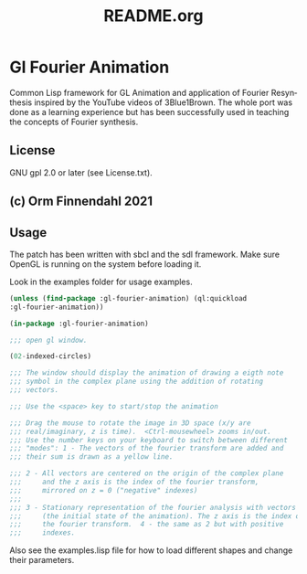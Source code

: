 #+LANGUAGE: de
#+OPTIONS: html5-fancy:t
#+OPTIONS: toc:nil
#+OPTIONS: tex:t
#+HTML_DOCTYPE: xhtml5
#+HTML_HEAD: <link rel="stylesheet" type="text/css" href="/home/orm/.config/emacs/org-mode/ox-custom/css/org-manual-style.css" />
#+INFOJS_OPT: path:scripts/org-info-de.js
#+LATEX_CLASS_OPTIONS: [a4paper]
#+LATEX: \setlength\parindent{0pt}
#+LATEX_HEADER: \usepackage[top=0.5cm, left=2cm, bottom=0.5cm, right=2cm]{geometry}
#+LATEX_HEADER: \usepackage{fontspec} % For loading fonts
#+LATEX_HEADER: \defaultfontfeatures{Mapping=tex-text}
#+LATEX_HEADER: \setmainfont[Scale=0.9]{Calibri}
#+LATEX_HEADER: \setsansfont[Scale=0.9]{Calibri}[Scale=MatchLowercase]
#+LATEX_HEADER: \setmonofont[Scale=0.7]{DejaVu Sans Mono}[Scale=MatchLowercase]
#+TITLE: README.org


* Gl Fourier Animation
  Common Lisp framework for GL Animation and application of Fourier
  Resynthesis inspired by the YouTube videos of 3Blue1Brown. The whole
  port was done as a learning experience but has been successfully
  used in teaching the concepts of Fourier synthesis.

** License

   GNU gpl 2.0 or later (see License.txt).
   
** (c) Orm Finnendahl 2021

** Usage

   The patch has been written with sbcl and the sdl framework. Make
   sure OpenGL is running on the system before loading it.

   Look in the examples folder for usage examples.

#+BEGIN_SRC lisp
  (unless (find-package :gl-fourier-animation) (ql:quickload
  :gl-fourier-animation))

  (in-package :gl-fourier-animation)

  ;;; open gl window.

  (02-indexed-circles)

  ;;; The window should display the animation of drawing a eigth note
  ;;; symbol in the complex plane using the addition of rotating
  ;;; vectors.

  ;;; Use the <space> key to start/stop the animation

  ;;; Drag the mouse to rotate the image in 3D space (x/y are
  ;;; real/imaginary, z is time).  <Ctrl-mousewheel> zooms in/out.
  ;;; Use the number keys on your keyboard to switch between different
  ;;; "modes": 1 - The vectors of the fourier transform are added and
  ;;; their sum is drawn as a yellow line.

  ;;; 2 - All vectors are centered on the origin of the complex plane
  ;;;     and the z axis is the index of the fourier transform,
  ;;;     mirrored on z = 0 ("negative" indexes)
  ;;;
  ;;; 3 - Stationary representation of the fourier analysis with vectors
  ;;;     (the initial state of the animation). The z axis is the index of
  ;;;     the fourier transform.  4 - the same as 2 but with positive
  ;;;     indexes.

  #+END_SRC

   Also see the examples.lisp file for how to load different shapes and change their parameters.


